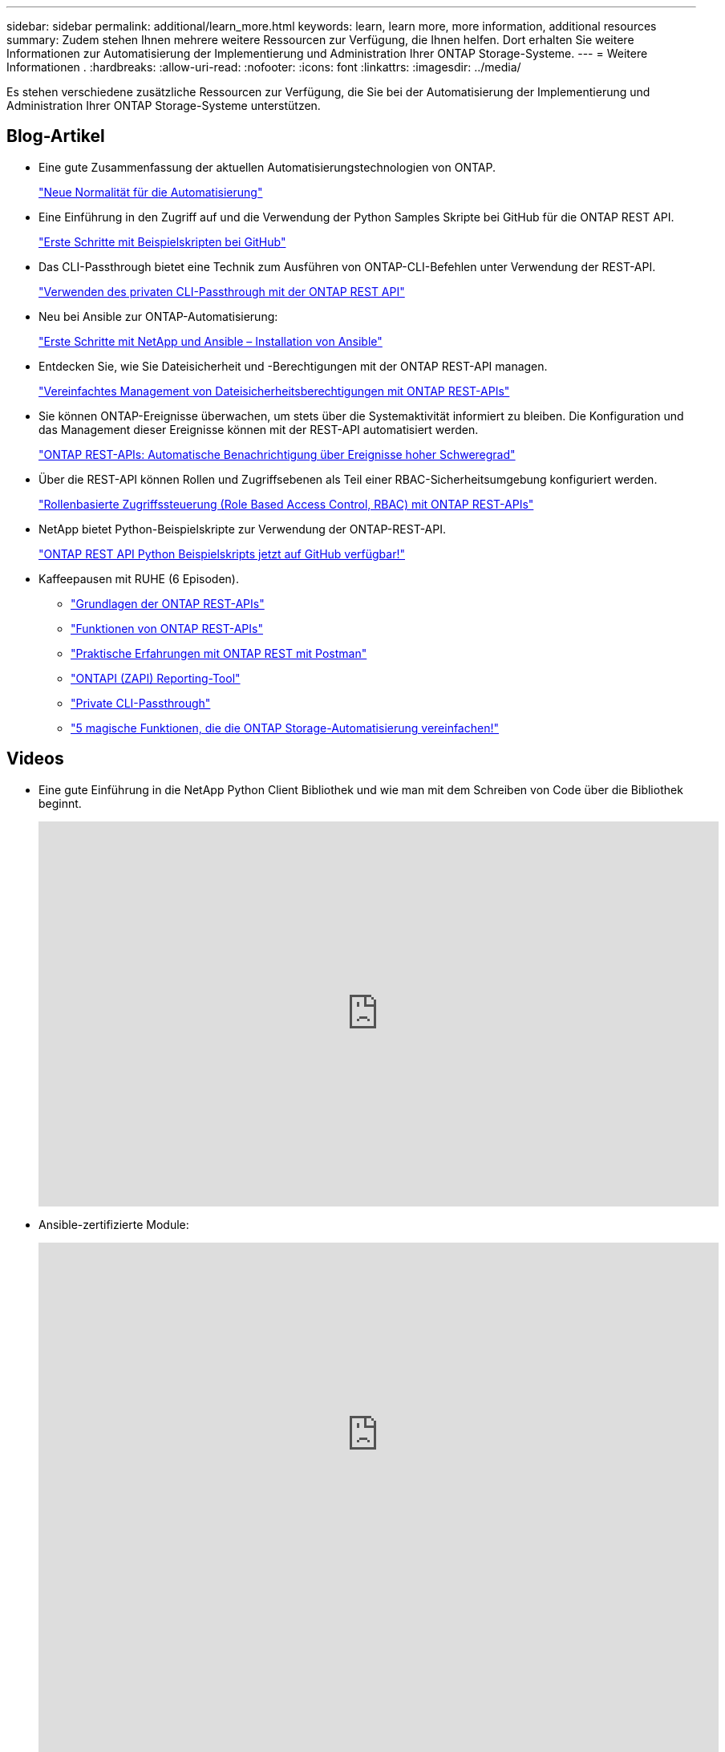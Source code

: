 ---
sidebar: sidebar 
permalink: additional/learn_more.html 
keywords: learn, learn more, more information, additional resources 
summary: Zudem stehen Ihnen mehrere weitere Ressourcen zur Verfügung, die Ihnen helfen. Dort erhalten Sie weitere Informationen zur Automatisierung der Implementierung und Administration Ihrer ONTAP Storage-Systeme. 
---
= Weitere Informationen .
:hardbreaks:
:allow-uri-read: 
:nofooter: 
:icons: font
:linkattrs: 
:imagesdir: ../media/


[role="lead"]
Es stehen verschiedene zusätzliche Ressourcen zur Verfügung, die Sie bei der Automatisierung der Implementierung und Administration Ihrer ONTAP Storage-Systeme unterstützen.



== Blog-Artikel

* Eine gute Zusammenfassung der aktuellen Automatisierungstechnologien von ONTAP.
+
https://www.netapp.com/blog/new-normal-for-automation["Neue Normalität für die Automatisierung"^]

* Eine Einführung in den Zugriff auf und die Verwendung der Python Samples Skripte bei GitHub für die ONTAP REST API.
+
https://netapp.io/2020/04/23/ontap-rest-apis["Erste Schritte mit Beispielskripten bei GitHub"^]

* Das CLI-Passthrough bietet eine Technik zum Ausführen von ONTAP-CLI-Befehlen unter Verwendung der REST-API.
+
https://netapp.io/2020/11/09/private-cli-passthrough-ontap-rest-api["Verwenden des privaten CLI-Passthrough mit der ONTAP REST API"^]

* Neu bei Ansible zur ONTAP-Automatisierung:
+
https://netapp.io/2018/10/08/getting-started-with-netapp-and-ansible-install-ansible["Erste Schritte mit NetApp und Ansible – Installation von Ansible"^]

* Entdecken Sie, wie Sie Dateisicherheit und -Berechtigungen mit der ONTAP REST-API managen.
+
https://netapp.io/2021/06/28/simplified-management-of-file-security-permissions-with-ontap-rest-apis["Vereinfachtes Management von Dateisicherheitsberechtigungen mit ONTAP REST-APIs"^]

* Sie können ONTAP-Ereignisse überwachen, um stets über die Systemaktivität informiert zu bleiben. Die Konfiguration und das Management dieser Ereignisse können mit der REST-API automatisiert werden.
+
https://blog.netapp.com/ontap-rest-apis-automate-notification["ONTAP REST-APIs: Automatische Benachrichtigung über Ereignisse hoher Schweregrad"^]

* Über die REST-API können Rollen und Zugriffsebenen als Teil einer RBAC-Sicherheitsumgebung konfiguriert werden.
+
https://netapp.io/2022/06/26/rbac-using-ontap-rest-apis["Rollenbasierte Zugriffssteuerung (Role Based Access Control, RBAC) mit ONTAP REST-APIs"^]

* NetApp bietet Python-Beispielskripte zur Verwendung der ONTAP-REST-API.
+
https://netapp.io/2020/04/23/ontap-rest-apis["ONTAP REST API Python Beispielskripts jetzt auf GitHub verfügbar!"^]

* Kaffeepausen mit RUHE (6 Episoden).
+
** https://community.netapp.com/t5/ONTAP-Rest-API-Discussions/Coffee-breaks-with-REST-Episode-1-Basics-of-ONTAP-REST-APIs/m-p/167852["Grundlagen der ONTAP REST-APIs"^]
** https://community.netapp.com/t5/ONTAP-Rest-API-Discussions/Coffee-breaks-with-REST-Episode-2-Features-of-ONTAP-REST-APIs/m-p/168168/highlight/true#M208["Funktionen von ONTAP REST-APIs"^]
** https://community.netapp.com/t5/ONTAP-Rest-API-Discussions/Coffee-breaks-with-REST-Episode-3-Getting-Hands-on-with-ONTAP-REST-using-Postman/m-p/431965/highlight/true#M283["Praktische Erfahrungen mit ONTAP REST mit Postman"^]
** https://community.netapp.com/t5/ONTAP-Rest-API-Discussions/Coffee-breaks-with-REST-Episode-4-ONTAPI-ZAPI-Reporting-tool/m-p/433200["ONTAPI (ZAPI) Reporting-Tool"^]
** https://community.netapp.com/t5/ONTAP-Rest-API-Discussions/Coffee-breaks-with-REST-Episode-5-Private-CLI-Passthrough/m-p/435293["Private CLI-Passthrough"^]
** https://community.netapp.com/t5/ONTAP-Rest-API-Discussions/Coffee-breaks-with-REST-Episode-6-5-magical-features-that-make-ONTAP-storage/m-p/435604["5 magische Funktionen, die die ONTAP Storage-Automatisierung vereinfachen!"^]






== Videos

* Eine gute Einführung in die NetApp Python Client Bibliothek und wie man mit dem Schreiben von Code über die Bibliothek beginnt.
+
video::Wws3SB5d9Ss[youtube,width=848,height=480]
* Ansible-zertifizierte Module:
+
video::ZlmQ5IuVZD8[youtube,width=848,height=480]
+
video::L5DZBV_Sg9E[youtube,width=848,height=480]
* Eine Sammlung von Videos bei NetApp TechComm TV.
+
https://www.youtube.com/playlist?list=PLHSh2r3A9gQRG1kkAcx1MmtVYPimyxOp_["Automatisieren Sie das NetApp ONTAP Management"^]





== Technische Schulungen und Veranstaltungen

* Insight 2022-Präsentation (26 Minuten)
+
https://media.netapp.com/video-detail/152137a0-4153-59dc-ad7d-232af1785dd5/modernize-your-ontap-storage-management-with-ontap-rest-apis-1837["Modernisieren Sie Ihr ONTAP-Storage-Management mit der ONTAP-REST-API"^]



* Insight 2021-Präsentation (31 Minuten)
+
https://media.netapp.com/video-detail/f353c28a-2364-5e5e-bf86-5d7ef66360fe/netapp-ontap-save-time-and-simplify-using-rest-apis-brk-1103-3["NetApp ONTAP: Zeitersparnis und Vereinfachung mit REST-APIs"^]



* NetApp Learning Services:
+
https://netapp.sabacloud.com/Saba/Web_spf/NA1PRD0047/app/shared;spf-url=common%2Fledetail%2FSTRSW-ILT-RSTAPI["Automatisieren Sie die Storage-Administration mit der ONTAP REST-API und Ansible"^]





== NetApp Knowledge Base

* Wenn Sie ein Problem mit der ONTAP REST-API haben, können Sie es NetApp melden.
+
https://kb.netapp.com/Advice_and_Troubleshooting/Data_Storage_Software/ONTAP_OS/How_to_report_REST_API_and_NetApp_Python_Module_(REST_API_via_python_module)_issues["So melden Sie Probleme auf der ONTAP REST API und der ONTAP REST API Python Client-Bibliothek"^]

* Wenn Sie eine funktionale Lücke in der ONTAP-REST-API identifizieren, können Sie eine neue Funktion für die API anfordern.
+
https://kb.netapp.com/Advice_and_Troubleshooting/Data_Storage_Software/ONTAP_OS/How_to_request_a_feature_for_ONTAP_REST_API["Anfordern einer Funktion für die ONTAP-REST-API"^]



